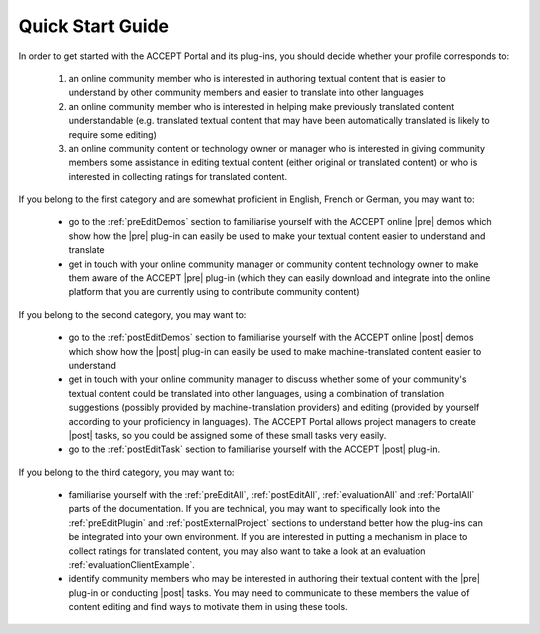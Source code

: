 .. _quickStart:

Quick Start Guide
=================

In order to get started with the ACCEPT Portal and its plug-ins, you should decide whether your profile corresponds to:

  1. an online community member who is interested in authoring textual content that is easier to understand by other community members and easier to translate into other languages
  2. an online community member who is interested in helping make previously translated content understandable (e.g. translated textual content that may have been automatically translated is likely to require some editing)
  3. an online community content or technology owner or manager who is interested in giving community members some assistance in editing textual content (either original or translated content) or who is interested in collecting ratings for translated content.


If you belong to the first category and are somewhat proficient in English, French or German, you may want to:

  * go to the :ref:`preEditDemos` section to familiarise yourself with the ACCEPT online |pre| demos which show how the |pre| plug-in can easily be used to make your textual content easier to understand and translate
  * get in touch with your online community manager or community content technology owner to make them aware of the ACCEPT |pre| plug-in (which they can easily download and integrate into the online platform that you are currently using to contribute community content)

If you belong to the second category, you may want to:

  * go to the :ref:`postEditDemos` section to familiarise yourself with the ACCEPT online |post| demos which show how the |post| plug-in can easily be used to make machine-translated content easier to understand
  * get in touch with your online community manager to discuss whether some of your community's textual content could be translated into other languages, using a combination of translation suggestions (possibly provided by machine-translation providers) and editing (provided by yourself according to your proficiency in languages). The ACCEPT Portal allows project managers to create |post| tasks, so you could be assigned some of these small tasks very easily.
  * go to the :ref:`postEditTask` section to familiarise yourself with the ACCEPT |post| plug-in.

If you belong to the third category, you may want to:

  * familiarise yourself with the :ref:`preEditAll`, :ref:`postEditAll`, :ref:`evaluationAll` and :ref:`PortalAll` parts of the documentation. If you are technical, you may want to specifically look into the :ref:`preEditPlugin` and :ref:`postExternalProject` sections to understand better how the plug-ins can be integrated into your own environment. If you are interested in putting a mechanism in place to collect ratings for translated content, you may also want to take a look at an evaluation :ref:`evaluationClientExample`.
  * identify community members who may be interested in authoring their textual content with the |pre| plug-in or conducting |post| tasks. You may need to communicate to these members the value of content editing and find ways to motivate them in using these tools.


